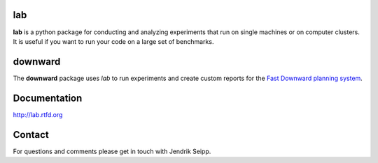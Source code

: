 lab
===
**lab** is a python package for conducting and analyzing experiments that run on
single machines or on computer clusters. It is useful if you want to run your
code on a large set of benchmarks.

downward
========
The **downward** package uses *lab* to run experiments and create custom reports
for the `Fast Downward planning system <http://www.fast-downward.org>`_.

Documentation
=============
http://lab.rtfd.org

Contact
=======
For questions and comments please get in touch with Jendrik Seipp.
